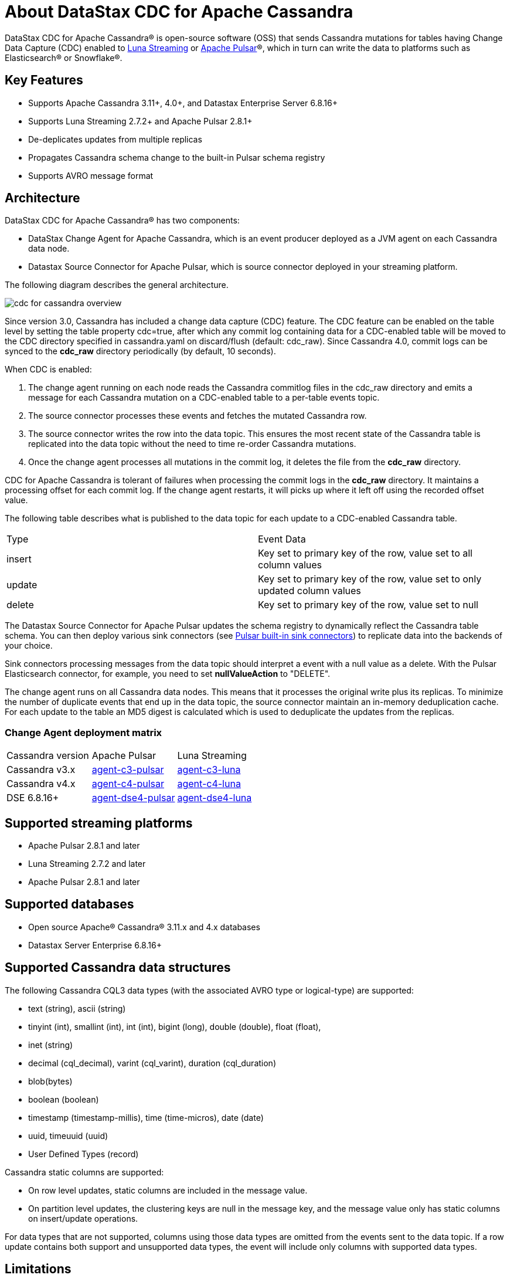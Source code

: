 = About DataStax CDC for Apache Cassandra

DataStax CDC for Apache Cassandra® is open-source software (OSS) that sends Cassandra mutations
for tables having Change Data Capture (CDC) enabled to https://www.datastax.com/products/luna-streaming[Luna Streaming] or https://pulsar.apache.org/[Apache Pulsar]®, which in turn can write the data to platforms such as Elasticsearch&reg; or Snowflake&reg;.

== Key Features

* Supports Apache Cassandra 3.11+, 4.0+, and Datastax Enterprise Server 6.8.16+
* Supports Luna Streaming 2.7.2+ and Apache Pulsar 2.8.1+
* De-deplicates updates from multiple replicas
* Propagates Cassandra schema change to the built-in Pulsar schema registry
* Supports AVRO message format


== Architecture

DataStax CDC for Apache Cassandra® has two components:

* DataStax Change Agent for Apache Cassandra, which is an event producer deployed as a JVM agent on each Cassandra data node.
* Datastax Source Connector for Apache Pulsar, which is source connector deployed in your streaming platform.

The following diagram describes the general architecture.

image::cdc-for-cassandra-overview.png[]

Since version 3.0, Cassandra has included a change data capture (CDC) feature. The CDC feature can be enabled on the table level by setting the table property cdc=true, after which any commit log containing data for a CDC-enabled table will be moved to the CDC directory specified in cassandra.yaml on discard/flush (default: cdc_raw). Since Cassandra 4.0, commit logs can be synced to the *cdc_raw* directory periodically (by default, 10 seconds). 

When CDC is enabled:

1. The change agent running on each node reads the Cassandra commitlog files in the cdc_raw directory and emits a message for each Cassandra mutation on a CDC-enabled table to a per-table events topic.
2. The source connector processes these events and fetches the mutated Cassandra row.
3. The source connector writes the row into the data topic. This ensures the most recent state of the Cassandra table is replicated into
the data topic without the need to time re-order Cassandra mutations.
4. Once the change agent processes all mutations in the commit log, it deletes the file from the *cdc_raw* directory.

CDC for Apache Cassandra is tolerant of failures when processing the commit logs in the *cdc_raw* directory. It maintains a processing offset for each commit log. If the change agent restarts, it will picks up where it left off using the recorded offset value.

The following table describes what is published to the data topic for each update to a CDC-enabled Cassandra table.

[cols="1,1"]
|===
| Type | Event Data
| insert | Key set to primary key of the row, value set to all column values
| update | Key set to primary key of the row, value set to only updated column values
| delete | Key set to primary key of the row, value set to null
|===

The Datastax Source Connector for Apache Pulsar updates the schema registry to dynamically reflect the Cassandra table schema. You can then deploy various sink connectors (see https://pulsar.apache.org/docs/en/io-connectors/#sink-connector[Pulsar built-in sink connectors]) to replicate data into the backends of your choice.

Sink connectors processing messages from the data topic should interpret a event with a null value as a delete. With the Pulsar Elasticsearch connector, for example, you need to set *nullValueAction* to "DELETE".

The change agent runs on all Cassandra data nodes. This means that it processes the original write plus its replicas. To minimize the number of duplicate events that end up in the data topic, the source connector maintain an in-memory deduplication cache. For each update to the table an MD5 digest is calculated which is used to deduplicate the updates from the replicas.

=== Change Agent deployment matrix

[cols="1,1,1"]
|===
| Cassandra version | Apache Pulsar | Luna Streaming
| Cassandra v3.x | https://github.com/datastax/cdc-apache-cassandra/tree/master/agent-v3-pulsar[agent-c3-pulsar] | https://github.com/datastax/cdc-apache-cassandra/tree/master/agent-v3-luna[agent-c3-luna]
| Cassandra v4.x | https://github.com/datastax/cdc-apache-cassandra/tree/master/agent-v4-pulsar[agent-c4-pulsar] | https://github.com/datastax/cdc-apache-cassandra/tree/master/agent-v4-luna[agent-c4-luna]
| DSE 6.8.16+ | https://github.com/datastax/cdc-apache-cassandra/tree/master/agent-dse4-pulsar[agent-dse4-pulsar] | https://github.com/datastax/cdc-apache-cassandra/tree/master/agent-dse4-luna[agent-dse4-luna]
|===

== Supported streaming platforms

* Apache Pulsar 2.8.1 and later
* Luna Streaming 2.7.2 and later
* Apache Pulsar 2.8.1 and later

[#supported-databases]
== Supported databases

* Open source Apache® Cassandra® 3.11.x and 4.x databases
* Datastax Server Enterprise 6.8.16+

== Supported Cassandra data structures

The following Cassandra CQL3 data types (with the associated AVRO type or logical-type) are supported:

* text (string), ascii (string)
* tinyint (int), smallint (int), int (int), bigint (long), double (double), float (float),
* inet (string)
* decimal (cql_decimal), varint (cql_varint), duration (cql_duration)
* blob(bytes)
* boolean (boolean)
* timestamp (timestamp-millis), time (time-micros), date (date)
* uuid, timeuuid (uuid)
* User Defined Types (record)

Cassandra static columns are supported:

* On row level updates, static columns are included in the message value.
* On partition level updates, the clustering keys are null in the message key, and the message value only has static columns on insert/update operations.

For data types that are not supported, columns using those data types are omitted from the events sent to the data topic. If a row update contains both support and unsupported data types, the event will include only columns with supported data types.

== Limitations

* Does not manage table truncates
* Does not replay logged batches
* Does not sync data available before starting the CDC producer.
* Does not manage time-to-live
* Does not support range deletes
* CQL column names must not match a Pulsar primitive type name (ex: INT32)

== Deployment Notes

=== Schema updates on topics

Schema registry updates on a Pulsar topic are controlled by the "is-allow-auto-update-schema" option.

* "True" allows the broker to register a new schema for a topic and connect the producer if the schema is not registered.
* "False" rejects the producer's connection to the broker if the schema is not registered.

To ensure the source connector can automatically update the schema on the Pulsar topic, set the option to "True". Learn more at https://pulsar.apache.org/docs/en/schema-manage/[Schema Auto-Update].

=== Multiple Cassandra datacenters

In a multi-datacenter Cassandra configuration, only enable CDC and install the change agent in a single datacenter. To ensure the data sent to all datacenters are delivered to the data topic, makes sure that replication to the datacenter that has CDC enabled is configured on the table. 

For example, given a Cassandra cluster with 3 datacenters, DC1, DC2, and DC3, you would only enable CDC and install the change agent in DC1. To ensure all updates in DC2 and DC2 are propagated to the data topic, configure the table to replicate data from DC2 and DC3 to DC1 (ex replication = {'class': 'NetworkTopologyStrategy', 'dc1': '3', 'dc2': '3', 'dc3': '3'}). The data replicated to DC1 will be processed by the change agent and eventually end up in the data topic.

== Where to go next

If you've got more questions...:: For additional information about DataStax CDC for Apache Cassandra, see xref::faqs.adoc[].
